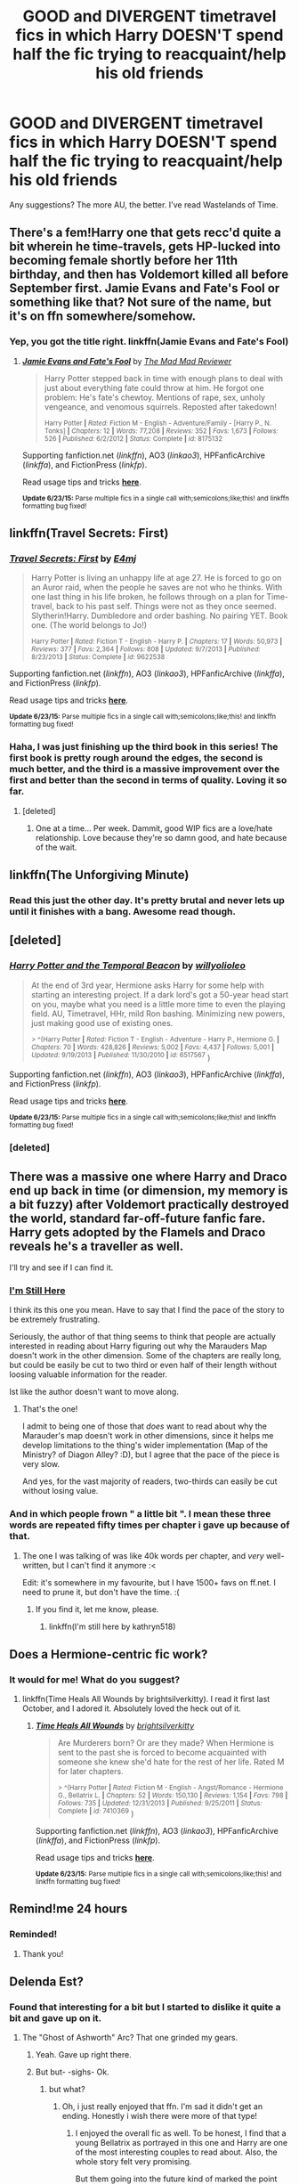 #+TITLE: GOOD and DIVERGENT timetravel fics in which Harry DOESN'T spend half the fic trying to reacquaint/help his old friends

* GOOD and DIVERGENT timetravel fics in which Harry DOESN'T spend half the fic trying to reacquaint/help his old friends
:PROPERTIES:
:Author: tusing
:Score: 22
:DateUnix: 1435706316.0
:DateShort: 2015-Jul-01
:FlairText: Request
:END:
Any suggestions? The more AU, the better. I've read Wastelands of Time.


** There's a fem!Harry one that gets recc'd quite a bit wherein he time-travels, gets HP-lucked into becoming female shortly before her 11th birthday, and then has Voldemort killed all before September first. Jamie Evans and Fate's Fool or something like that? Not sure of the name, but it's on ffn somewhere/somehow.
:PROPERTIES:
:Author: bloopenstein
:Score: 3
:DateUnix: 1435801179.0
:DateShort: 2015-Jul-02
:END:

*** Yep, you got the title right. linkffn(Jamie Evans and Fate's Fool)
:PROPERTIES:
:Score: 4
:DateUnix: 1435810297.0
:DateShort: 2015-Jul-02
:END:

**** [[https://www.fanfiction.net/s/8175132/1/Jamie-Evans-and-Fate-s-Fool][*/Jamie Evans and Fate's Fool/*]] by [[https://www.fanfiction.net/u/699762/The-Mad-Mad-Reviewer][/The Mad Mad Reviewer/]]

#+begin_quote
  Harry Potter stepped back in time with enough plans to deal with just about everything fate could throw at him. He forgot one problem: He's fate's chewtoy. Mentions of rape, sex, unholy vengeance, and venomous squirrels. Reposted after takedown!

  ^{Harry Potter *|* /Rated:/ Fiction M - English - Adventure/Family - [Harry P., N. Tonks] *|* /Chapters:/ 12 *|* /Words:/ 77,208 *|* /Reviews:/ 352 *|* /Favs:/ 1,673 *|* /Follows:/ 526 *|* /Published:/ 6/2/2012 *|* /Status:/ Complete *|* /id:/ 8175132}
#+end_quote

Supporting fanfiction.net (/linkffn/), AO3 (/linkao3/), HPFanficArchive (/linkffa/), and FictionPress (/linkfp/).

Read usage tips and tricks [[https://github.com/tusing/reddit-ffn-bot/blob/master/README.md][*here*]].

^{*Update 6/23/15:* Parse multiple fics in a single call with;semicolons;like;this! and linkffn formatting bug fixed!}
:PROPERTIES:
:Author: FanfictionBot
:Score: 3
:DateUnix: 1435810623.0
:DateShort: 2015-Jul-02
:END:


** linkffn(Travel Secrets: First)
:PROPERTIES:
:Author: midasgoldentouch
:Score: 1
:DateUnix: 1435879195.0
:DateShort: 2015-Jul-03
:END:

*** [[https://www.fanfiction.net/s/9622538/1/Travel-Secrets-First][*/Travel Secrets: First/*]] by [[https://www.fanfiction.net/u/4349156/E4mj][/E4mj/]]

#+begin_quote
  Harry Potter is living an unhappy life at age 27. He is forced to go on an Auror raid, when the people he saves are not who he thinks. With one last thing in his life broken, he follows through on a plan for Time-travel, back to his past self. Things were not as they once seemed. Slytherin!Harry. Dumbledore and order bashing. No pairing YET. Book one. (The world belongs to Jo!)

  ^{Harry Potter *|* /Rated:/ Fiction T - English - Harry P. *|* /Chapters:/ 17 *|* /Words:/ 50,973 *|* /Reviews:/ 377 *|* /Favs:/ 2,364 *|* /Follows:/ 808 *|* /Updated:/ 9/7/2013 *|* /Published:/ 8/23/2013 *|* /Status:/ Complete *|* /id:/ 9622538}
#+end_quote

Supporting fanfiction.net (/linkffn/), AO3 (/linkao3/), HPFanficArchive (/linkffa/), and FictionPress (/linkfp/).

Read usage tips and tricks [[https://github.com/tusing/reddit-ffn-bot/blob/master/README.md][*here*]].

^{*Update 6/23/15:* Parse multiple fics in a single call with;semicolons;like;this! and linkffn formatting bug fixed!}
:PROPERTIES:
:Author: FanfictionBot
:Score: 1
:DateUnix: 1435879262.0
:DateShort: 2015-Jul-03
:END:


*** Haha, I was just finishing up the third book in this series! The first book is pretty rough around the edges, the second is much better, and the third is a massive improvement over the first and better than the second in terms of quality. Loving it so far.
:PROPERTIES:
:Author: tusing
:Score: 1
:DateUnix: 1435880164.0
:DateShort: 2015-Jul-03
:END:

**** [deleted]
:PROPERTIES:
:Score: 1
:DateUnix: 1435904123.0
:DateShort: 2015-Jul-03
:END:

***** One at a time... Per week. Dammit, good WIP fics are a love/hate relationship. Love because they're so damn good, and hate because of the wait.
:PROPERTIES:
:Author: tusing
:Score: 1
:DateUnix: 1435904645.0
:DateShort: 2015-Jul-03
:END:


** linkffn(The Unforgiving Minute)
:PROPERTIES:
:Author: Temp298564
:Score: 1
:DateUnix: 1436095487.0
:DateShort: 2015-Jul-05
:END:

*** Read this just the other day. It's pretty brutal and never lets up until it finishes with a bang. Awesome read though.
:PROPERTIES:
:Author: BiomassDenial
:Score: 1
:DateUnix: 1436164771.0
:DateShort: 2015-Jul-06
:END:


** [deleted]
:PROPERTIES:
:Score: 1
:DateUnix: 1435735466.0
:DateShort: 2015-Jul-01
:END:

*** [[https://www.fanfiction.net/s/6517567/1/Harry-Potter-and-the-Temporal-Beacon][*/Harry Potter and the Temporal Beacon/*]] by [[https://www.fanfiction.net/u/2620084/willyolioleo][/willyolioleo/]]

#+begin_quote
  At the end of 3rd year, Hermione asks Harry for some help with starting an interesting project. If a dark lord's got a 50-year head start on you, maybe what you need is a little more time to even the playing field. AU, Timetravel, HHr, mild Ron bashing. Minimizing new powers, just making good use of existing ones.

  ^{> ^(Harry Potter *|* /Rated:/ Fiction T - English - Adventure - Harry P., Hermione G. *|* /Chapters:/ 70 *|* /Words:/ 428,826 *|* /Reviews:/ 5,002 *|* /Favs:/ 4,437 *|* /Follows:/ 5,001 *|* /Updated:/ 9/19/2013 *|* /Published:/ 11/30/2010 *|* /id:/ 6517567} )
#+end_quote

Supporting fanfiction.net (/linkffn/), AO3 (/linkao3/), HPFanficArchive (/linkffa/), and FictionPress (/linkfp/).

Read usage tips and tricks [[https://github.com/tusing/reddit-ffn-bot/blob/master/README.md][*here*]].

^{*Update 6/23/15:* Parse multiple fics in a single call with;semicolons;like;this! and linkffn formatting bug fixed!}
:PROPERTIES:
:Author: FanfictionBot
:Score: 2
:DateUnix: 1435735714.0
:DateShort: 2015-Jul-01
:END:


*** [deleted]
:PROPERTIES:
:Score: 1
:DateUnix: 1435904272.0
:DateShort: 2015-Jul-03
:END:


** There was a massive one where Harry and Draco end up back in time (or dimension, my memory is a bit fuzzy) after Voldemort practically destroyed the world, standard far-off-future fanfic fare. Harry gets adopted by the Flamels and Draco reveals he's a traveller as well.

I'll try and see if I can find it.
:PROPERTIES:
:Author: Ignisami
:Score: 1
:DateUnix: 1435739087.0
:DateShort: 2015-Jul-01
:END:

*** [[https://www.fanfiction.net/s/9704180/1/I-m-Still-Here][I'm Still Here]]

I think its this one you mean. Have to say that I find the pace of the story to be extremely frustrating.

Seriously, the author of that thing seems to think that people are actually interested in reading about Harry figuring out why the Marauders Map doesn't work in the other dimension. Some of the chapters are really long, but could be easily be cut to two third or even half of their length without loosing valuable information for the reader.

Ist like the author doesn't want to move along.
:PROPERTIES:
:Author: UndeadBBQ
:Score: 2
:DateUnix: 1435744494.0
:DateShort: 2015-Jul-01
:END:

**** That's the one!

I admit to being one of those that /does/ want to read about why the Marauder's map doesn't work in other dimensions, since it helps me develop limitations to the thing's wider implementation (Map of the Ministry? of Diagon Alley? :D), but I agree that the pace of the piece is very slow.

And yes, for the vast majority of readers, two-thirds can easily be cut without losing value.
:PROPERTIES:
:Author: Ignisami
:Score: 1
:DateUnix: 1435761410.0
:DateShort: 2015-Jul-01
:END:


*** And in which people frown " a little bit ". I mean these three words are repeated fifty times per chapter i gave up because of that.
:PROPERTIES:
:Author: Zeikos
:Score: 1
:DateUnix: 1435742017.0
:DateShort: 2015-Jul-01
:END:

**** The one I was talking of was like 40k words per chapter, and /very/ well-written, but I can't find it anymore :<

Edit: it's somewhere in my favourite, but I have 1500+ favs on ff.net. I need to prune it, but don't have the time. :(
:PROPERTIES:
:Author: Ignisami
:Score: 1
:DateUnix: 1435742835.0
:DateShort: 2015-Jul-01
:END:

***** If you find it, let me know, please.
:PROPERTIES:
:Author: onlytoask
:Score: 1
:DateUnix: 1436065190.0
:DateShort: 2015-Jul-05
:END:

****** linkffn(I'm still here by kathryn518)
:PROPERTIES:
:Author: Ignisami
:Score: 1
:DateUnix: 1436073892.0
:DateShort: 2015-Jul-05
:END:


** Does a Hermione-centric fic work?
:PROPERTIES:
:Author: Karinta
:Score: 1
:DateUnix: 1435754200.0
:DateShort: 2015-Jul-01
:END:

*** It would for me! What do you suggest?
:PROPERTIES:
:Author: yetioverthere
:Score: 1
:DateUnix: 1435756683.0
:DateShort: 2015-Jul-01
:END:

**** linkffn(Time Heals All Wounds by brightsilverkitty). I read it first last October, and I adored it. Absolutely loved the heck out of it.
:PROPERTIES:
:Author: Karinta
:Score: 1
:DateUnix: 1435757416.0
:DateShort: 2015-Jul-01
:END:

***** [[https://www.fanfiction.net/s/7410369/1/Time-Heals-All-Wounds][*/Time Heals All Wounds/*]] by [[https://www.fanfiction.net/u/2053743/brightsilverkitty][/brightsilverkitty/]]

#+begin_quote
  Are Murderers born? Or are they made? When Hermione is sent to the past she is forced to become acquainted with someone she knew she'd hate for the rest of her life. Rated M for later chapters.

  ^{> ^(Harry Potter *|* /Rated:/ Fiction M - English - Angst/Romance - Hermione G., Bellatrix L. *|* /Chapters:/ 52 *|* /Words:/ 150,130 *|* /Reviews:/ 1,154 *|* /Favs:/ 798 *|* /Follows:/ 735 *|* /Updated:/ 12/31/2013 *|* /Published:/ 9/25/2011 *|* /Status:/ Complete *|* /id:/ 7410369} )
#+end_quote

Supporting fanfiction.net (/linkffn/), AO3 (/linkao3/), HPFanficArchive (/linkffa/), and FictionPress (/linkfp/).

Read usage tips and tricks [[https://github.com/tusing/reddit-ffn-bot/blob/master/README.md][*here*]].

^{*Update 6/23/15:* Parse multiple fics in a single call with;semicolons;like;this! and linkffn formatting bug fixed!}
:PROPERTIES:
:Author: FanfictionBot
:Score: 1
:DateUnix: 1435757572.0
:DateShort: 2015-Jul-01
:END:


** Remind!me 24 hours
:PROPERTIES:
:Author: jSubbz
:Score: 0
:DateUnix: 1435706417.0
:DateShort: 2015-Jul-01
:END:

*** Reminded!
:PROPERTIES:
:Author: AscendingAdvice
:Score: 3
:DateUnix: 1435789467.0
:DateShort: 2015-Jul-02
:END:

**** Thank you!
:PROPERTIES:
:Author: jSubbz
:Score: 0
:DateUnix: 1435857405.0
:DateShort: 2015-Jul-02
:END:


** Delenda Est?
:PROPERTIES:
:Author: Gryffindor_Elite
:Score: 0
:DateUnix: 1435735686.0
:DateShort: 2015-Jul-01
:END:

*** Found that interesting for a bit but I started to dislike it quite a bit and gave up on it.
:PROPERTIES:
:Author: tusing
:Score: 3
:DateUnix: 1435736127.0
:DateShort: 2015-Jul-01
:END:

**** The "Ghost of Ashworth" Arc? That one grinded my gears.
:PROPERTIES:
:Author: UndeadBBQ
:Score: 3
:DateUnix: 1435743995.0
:DateShort: 2015-Jul-01
:END:

***** Yeah. Gave up right there.
:PROPERTIES:
:Author: tusing
:Score: 1
:DateUnix: 1435764229.0
:DateShort: 2015-Jul-01
:END:


***** But but- -sighs- Ok.
:PROPERTIES:
:Author: JadeSubbae
:Score: 1
:DateUnix: 1435764342.0
:DateShort: 2015-Jul-01
:END:

****** but what?
:PROPERTIES:
:Author: UndeadBBQ
:Score: 1
:DateUnix: 1435764785.0
:DateShort: 2015-Jul-01
:END:

******* Oh, i just really enjoyed that ffn. I'm sad it didn't get an ending. Honestly i wish there were more of that type!
:PROPERTIES:
:Author: JadeSubbae
:Score: 1
:DateUnix: 1435765206.0
:DateShort: 2015-Jul-01
:END:

******** I enjoyed the overall fic as well. To be honest, I find that a young Bellatrix as portrayed in this one and Harry are one of the most interesting couples to read about. Also, the whole story felt very promising.

But them going into the future kind of marked the point where the fic went downhill, slowly but steady. Unfortunatly.
:PROPERTIES:
:Author: UndeadBBQ
:Score: 1
:DateUnix: 1435768318.0
:DateShort: 2015-Jul-01
:END:


*** [[https://www.fanfiction.net/s/5511855/1/Delenda-Est]]
:PROPERTIES:
:Author: Gryffindor_Elite
:Score: 1
:DateUnix: 1435735703.0
:DateShort: 2015-Jul-01
:END:
